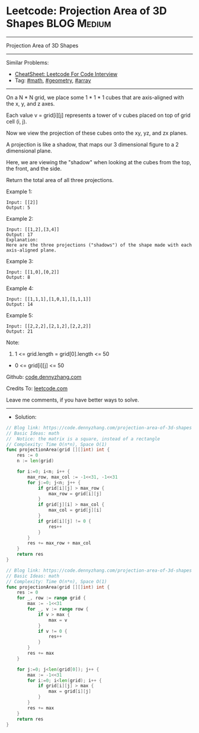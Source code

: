 * Leetcode: Projection Area of 3D Shapes                         :BLOG:Medium:
#+STARTUP: showeverything
#+OPTIONS: toc:nil \n:t ^:nil creator:nil d:nil
:PROPERTIES:
:type:     math, geometry, array
:END:
---------------------------------------------------------------------
Projection Area of 3D Shapes
---------------------------------------------------------------------
#+BEGIN_HTML
<a href="https://github.com/dennyzhang/code.dennyzhang.com/tree/master/problems/projection-area-of-3d-shapes"><img align="right" width="200" height="183" src="https://www.dennyzhang.com/wp-content/uploads/denny/watermark/github.png" /></a>
#+END_HTML
Similar Problems:
- [[https://cheatsheet.dennyzhang.com/cheatsheet-leetcode-A4][CheatSheet: Leetcode For Code Interview]]
- Tag: [[https://code.dennyzhang.com/review-math][#math]], [[https://code.dennyzhang.com/tag/geometry][#geometry]], [[https://code.dennyzhang.com/tag/array][#array]]
---------------------------------------------------------------------

On a N * N grid, we place some 1 * 1 * 1 cubes that are axis-aligned with the x, y, and z axes.

Each value v = grid[i][j] represents a tower of v cubes placed on top of grid cell (i, j).

Now we view the projection of these cubes onto the xy, yz, and zx planes.

A projection is like a shadow, that maps our 3 dimensional figure to a 2 dimensional plane. 

Here, we are viewing the "shadow" when looking at the cubes from the top, the front, and the side.

Return the total area of all three projections.

Example 1:
#+BEGIN_EXAMPLE
Input: [[2]]
Output: 5
#+END_EXAMPLE

Example 2:
#+BEGIN_EXAMPLE
Input: [[1,2],[3,4]]
Output: 17
Explanation: 
Here are the three projections ("shadows") of the shape made with each axis-aligned plane.
#+END_EXAMPLE

[[Leetcode: Projection Area of 3D Shapes][https://raw.githubusercontent.com/dennyzhang/code.dennyzhang.com/master/images/shadow.jpg]]

Example 3:
#+BEGIN_EXAMPLE
Input: [[1,0],[0,2]]
Output: 8
#+END_EXAMPLE

Example 4:
#+BEGIN_EXAMPLE
Input: [[1,1,1],[1,0,1],[1,1,1]]
Output: 14
#+END_EXAMPLE

Example 5:
#+BEGIN_EXAMPLE
Input: [[2,2,2],[2,1,2],[2,2,2]]
Output: 21
#+END_EXAMPLE

Note:

1. 1 <= grid.length = grid[0].length <= 50
- 0 <= grid[i][j] <= 50

Github: [[https://github.com/dennyzhang/code.dennyzhang.com/tree/master/problems/projection-area-of-3d-shapes][code.dennyzhang.com]]

Credits To: [[https://leetcode.com/problems/projection-area-of-3d-shapes/description/][leetcode.com]]

Leave me comments, if you have better ways to solve.
---------------------------------------------------------------------
- Solution:
#+BEGIN_SRC go
// Blog link: https://code.dennyzhang.com/projection-area-of-3d-shapes
// Basic Ideas: math
//  Notice: the matrix is a square, instead of a rectangle
// Complexity: Time O(n*n), Space O(1)
func projectionArea(grid [][]int) int {
    res := 0
    n := len(grid)
    
    for i:=0; i<n; i++ {
        max_row, max_col := -1<<31, -1<<31
        for j:=0; j<n; j++ {
            if grid[i][j] > max_row {
                max_row = grid[i][j]
            }
            if grid[j][i] > max_col {
                max_col = grid[j][i]
            }
            if grid[i][j] != 0 {
                res++
            }
        }
        res += max_row + max_col
    }
    return res
}
#+END_SRC

#+BEGIN_SRC go
// Blog link: https://code.dennyzhang.com/projection-area-of-3d-shapes
// Basic Ideas: math
// Complexity: Time O(n*n), Space O(1)
func projectionArea(grid [][]int) int {
    res := 0
    for _, row := range grid {
        max := -1<<31
        for _, v := range row {
            if v > max {
                max = v
            }
            if v != 0 {
                res++
            }
        }
        res += max
    }
    
    for j:=0; j<len(grid[0]); j++ {
        max := -1<<31
        for i:=0; i<len(grid); i++ {
            if grid[i][j] > max {
                max = grid[i][j]
            }
        }
        res += max
    }
    return res
}
#+END_SRC

#+BEGIN_HTML
<div style="overflow: hidden;">
<div style="float: left; padding: 5px"> <a href="https://www.linkedin.com/in/dennyzhang001"><img src="https://www.dennyzhang.com/wp-content/uploads/sns/linkedin.png" alt="linkedin" /></a></div>
<div style="float: left; padding: 5px"><a href="https://github.com/dennyzhang"><img src="https://www.dennyzhang.com/wp-content/uploads/sns/github.png" alt="github" /></a></div>
<div style="float: left; padding: 5px"><a href="https://www.dennyzhang.com/slack" target="_blank" rel="nofollow"><img src="https://www.dennyzhang.com/wp-content/uploads/sns/slack.png" alt="slack"/></a></div>
</div>
#+END_HTML
